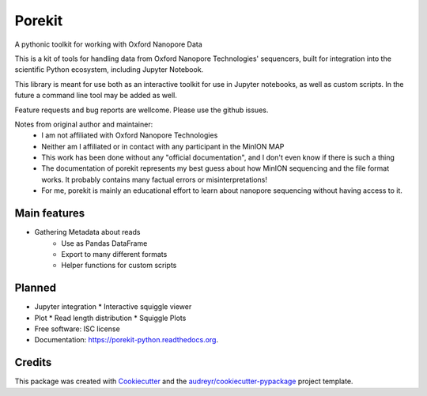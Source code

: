===============================
Porekit
===============================
A pythonic toolkit for working with Oxford Nanopore Data

.. image:: https://readthedocs.org/projects/porekit-python/badge/?version=latest
        :target: https://readthedocs.org/projects/porekit-python/?badge=latest
        :alt: Documentation Status


This is a kit of tools for handling data from Oxford Nanopore Technologies' sequencers,
built for integration into the scientific Python ecosystem, including Jupyter
Notebook.

This library is meant for use both as an interactive toolkit for use in Jupyter
notebooks, as well as custom scripts. In the future a command line tool may be
added as well.

Feature requests and bug reports are wellcome. Please use the github issues.


Notes from original author and maintainer:
    * I am not affiliated with Oxford Nanopore Technologies
    * Neither am I affiliated or in contact with any participant in the
      MinION MAP
    * This work has been done without any "official documentation", and I don't
      even know if there is such a thing
    * The documentation of porekit represents my best guess about how MinION
      sequencing and the file format works. It probably contains many factual
      errors or misinterpretations!
    * For me, porekit is mainly an educational effort to learn about nanopore
      sequencing without having access to it.


Main features
-------------
* Gathering Metadata about reads
    * Use as Pandas DataFrame
    * Export to many different formats
    * Helper functions for custom scripts

Planned
------------
* Jupyter integration
  * Interactive squiggle viewer
* Plot
  * Read length distribution
  * Squiggle Plots
* Free software: ISC license
* Documentation: https://porekit-python.readthedocs.org.


Credits
---------

This package was created with Cookiecutter_ and the `audreyr/cookiecutter-pypackage`_ project template.

.. _Cookiecutter: https://github.com/audreyr/cookiecutter
.. _`audreyr/cookiecutter-pypackage`: https://github.com/audreyr/cookiecutter-pypackage
